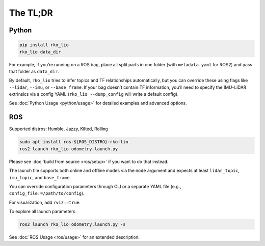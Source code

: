 The TL;DR
=========

Python
------

.. code-block:: bash

    pip install rko_lio
    rko_lio data_dir

For example, if you’re running on a ROS bag, place all split parts in one folder (with ``metadata.yaml`` for ROS2) and pass that folder as ``data_dir``.

By default, ``rko_lio`` tries to infer topics and TF relationships automatically, but you can override these using flags like ``--lidar``, ``--imu``, or ``--base_frame``.
If your bag doesn’t contain TF information, you’ll need to specify the IMU–LiDAR extrinsics via a config YAML (``rko_lio --dump_config`` will write a default config).

See :doc:`Python Usage <python/usage>` for detailed examples and advanced options.

ROS
---

Supported distros: Humble, Jazzy, Kilted, Rolling

.. code-block:: bash

    sudo apt install ros-${ROS_DISTRO}-rko-lio
    ros2 launch rko_lio odometry.launch.py

Please see :doc:`build from source <ros/setup>` if you want to do that instead.

The launch file supports both online and offline modes via the ``mode`` argument and expects at least ``lidar_topic``, ``imu_topic``, and ``base_frame``.

You can override configuration parameters through CLI or a separate YAML file (e.g., ``config_file:=/path/to/config``).

For visualization, add ``rviz:=true``.

To explore all launch parameters:

.. code-block:: bash

    ros2 launch rko_lio odometry.launch.py -s

See :doc:`ROS Usage <ros/usage>` for an extended description.
